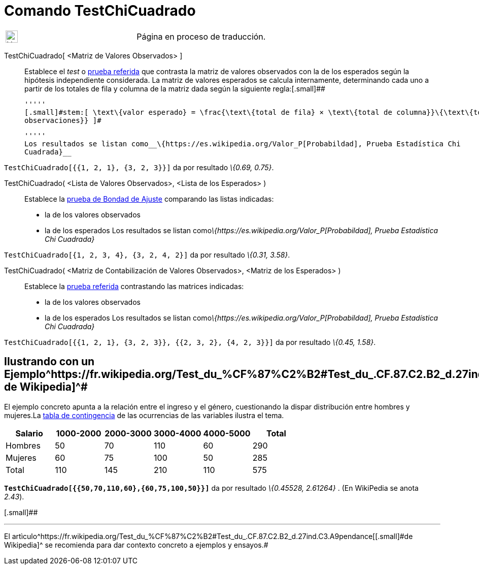 = Comando TestChiCuadrado
:page-en: commands/ChiSquaredTest
ifdef::env-github[:imagesdir: /es/modules/ROOT/assets/images]

[width="100%",cols="50%,50%",]
|===
a|
image:24px-UnderConstruction.png[UnderConstruction.png,width=24,height=24]

|Página en proceso de traducción.
|===

TestChiCuadrado[.small]##[ <##Matriz de Valores Observados[.small]##> ]##::
  Establece el _test_ o https://es.wikipedia.org/Prueba_%CF%87%C2%B2[prueba referida] que contrasta la matriz de
  valores observados con la de los esperados según la hipótesis independiente considerada.
  La matriz de valores esperados se calcula internamente, determinando cada uno a partir de los totales de fila y
  columna de la matriz dada según la siguiente regla:[.small]##

  '''''
  [.small]#stem:[ \text\{valor esperado} = \frac{\text\{total de fila} × \text\{total de columna}}\{\text\{total
  observaciones}} ]#

  '''''
  Los resultados se listan como__\{https://es.wikipedia.org/Valor_P[Probabildad], Prueba Estadística Chi
  Cuadrada}__

[EXAMPLE]
====

`++TestChiCuadrado[{{1, 2, 1}, {3, 2, 3}}]++` da por resultado _\{0.69, 0.75}_.

====

TestChiCuadrado( <Lista de Valores Observados>, <Lista de los Esperados> )::
  Establece la https://es.wikipedia.org/Prueba_%CF%87%C2%B2[prueba de Bondad de Ajuste] comparando las listas
  indicadas:
  * la de los valores observados
  * la de los esperados
  Los resultados se listan como__\{https://es.wikipedia.org/Valor_P[Probabildad], Prueba Estadística Chi
  Cuadrada}__

[EXAMPLE]
====

`++TestChiCuadrado[{1, 2, 3, 4}, {3, 2, 4, 2}]++` da por resultado _\{0.31, 3.58}_.

====

TestChiCuadrado( <Matriz de Contabilización de Valores Observados>, <Matriz de los Esperados> )::
  Establece la https://es.wikipedia.org/Prueba_%CF%87%C2%B2[prueba referida] contrastando las matrices indicadas:
  * la de los valores observados
  * la de los esperados
  Los resultados se listan como__\{https://es.wikipedia.org/Valor_P[Probabildad], Prueba Estadística Chi
  Cuadrada}__

[EXAMPLE]
====

`++TestChiCuadrado[{{1, 2, 1}, {3, 2, 3}}, {{2, 3, 2}, {4, 2, 3}}]++` da por resultado _\{0.45, 1.58}_.

====

== [#Ilustrando_con_un_Ejemplotomado_de_Wikipedia]#Ilustrando con un Ejemplo^https://fr.wikipedia.org/Test_du_%CF%87%C2%B2#Test_du_.CF.87.C2.B2_d.27ind.C3.A9pendance[[.small]#tomado de Wikipedia#]^#

El ejemplo concreto apunta a la relación entre el ingreso y el género, cuestionando la dispar distribución entre hombres
y mujeres.La https://es.wikipedia.org/Tabla_de_contingencia[tabla de contingencia] de las ocurrencias de las
variables ilustra el tema.

[cols=",,,,,",options="header",]
|===
|Salario |1000-2000 |2000-3000 |3000-4000 |4000-5000 |Total
|Hombres |50 |70 |110 |60 |290
|Mujeres |60 |75 |100 |50 |285
|Total |110 |145 |210 |110 |575
|===

*`++TestChiCuadrado[{{50,70,110,60},{60,75,100,50}}]++`* da por resultado _\{0.45528, 2.61264}_ . [.small]#(En WikiPedia
se anota _2.43_).#

[.small]##

'''''

[.small]#El
artìculo^https://fr.wikipedia.org/Test_du_%CF%87%C2%B2#Test_du_.CF.87.C2.B2_d.27ind.C3.A9pendance[[.small]#de
Wikipedia#]^ se recomienda para dar contexto concreto a ejemplos y ensayos.#
